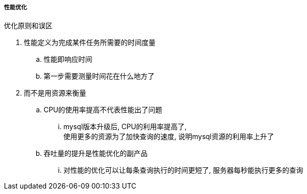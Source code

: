 

===== 性能优化


.优化原则和误区
. 性能定义为完成某件任务所需要的时间度量
.. 性能即响应时间
.. 第一步需要测量时间花在什么地方了
. 而不是用资源来衡量
.. CPU的使用率提高不代表性能出了问题
... mysql版本升级后, CPU的利用率提高了, +
使用更多的资源为了加快查询的速度, 说明mysql资源的利用率上升了
.. 吞吐量的提升是性能优化的副产品
... 对性能的优化可以让每条查询执行的时间更短了, 服务器每秒能执行更多的查询